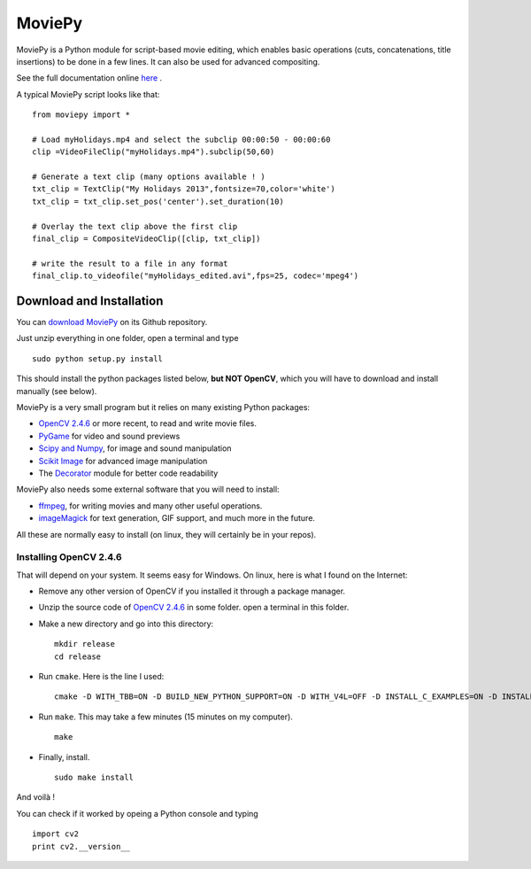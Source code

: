 MoviePy
========

MoviePy is a Python module for script-based movie editing, which enables
basic operations (cuts, concatenations, title insertions) to be done
in a few lines. It can also be used for advanced compositing.

See the full documentation online here_ .


A typical MoviePy script looks like that: ::

    from moviepy import *
    
    # Load myHolidays.mp4 and select the subclip 00:00:50 - 00:00:60
    clip =VideoFileClip("myHolidays.mp4").subclip(50,60)
    
    # Generate a text clip (many options available ! )
    txt_clip = TextClip("My Holidays 2013",fontsize=70,color='white')
    txt_clip = txt_clip.set_pos('center').set_duration(10)
    
    # Overlay the text clip above the first clip
    final_clip = CompositeVideoClip([clip, txt_clip])
    
    # write the result to a file in any format
    final_clip.to_videofile("myHolidays_edited.avi",fps=25, codec='mpeg4')


Download and Installation
----------------------------

You can `download MoviePy`_ on its Github repository.


Just unzip everything in one folder, open a terminal and type ::
    
    sudo python setup.py install


This should install the python packages listed below, **but NOT OpenCV**, which you will have to download and install manually (see below).

MoviePy is a very small program but it relies on many existing Python packages:

- `OpenCV 2.4.6`_ or more recent, to read and write movie files. 
- PyGame_ for video and sound previews
- `Scipy and Numpy`_, for image and sound manipulation
- `Scikit Image`_ for advanced image manipulation 
- The Decorator_ module for better code readability

MoviePy also needs some external software that you will need to install:

- ffmpeg_, for writing movies and many other useful operations.
- imageMagick_ for text generation, GIF support, and much more in the future.

All these are normally easy to install (on linux, they will certainly be in your repos).

Installing OpenCV 2.4.6
~~~~~~~~~~~~~~~~~~~~~~~~

That will depend on your system. It seems easy for Windows. On linux, here is what I found on the Internet:

- Remove any other version of OpenCV if you installed it through a package manager.
- Unzip the source code of `OpenCV 2.4.6`_ in some folder. open a terminal in this folder.
- Make a new directory and go into this directory: ::
      
      mkdir release
      cd release
      
- Run ``cmake``. Here is the line I used: ::
      
      cmake -D WITH_TBB=ON -D BUILD_NEW_PYTHON_SUPPORT=ON -D WITH_V4L=OFF -D INSTALL_C_EXAMPLES=ON -D INSTALL_PYTHON_EXAMPLES=ON -D BUILD_EXAMPLES=ON ..
      
- Run ``make``. This may take a few minutes (15 minutes on my computer). ::
      
      make
      
- Finally, install. ::
      
      sudo make install
      
And voilà !

You can check if it worked by opeing a Python console and typing ::
    
    import cv2
    print cv2.__version__



.. _here: http://zulko.github.io/moviepy/
.. _`download MoviePy`: https://github.com/Zulko/moviepy
.. _`OpenCV 2.4.6`: http://sourceforge.net/projects/opencvlibrary/files/
.. _Pygame: http://www.pygame.org/download.shtml
.. _`Scipy and Numpy`: http://www.scipy.org/install.html
.. _`Scikit Image`: http://scikit-image.org/download.html
.. _Decorator: https://pypi.python.org/pypi/decorator


.. _ffmpeg: http://www.ffmpeg.org/download.html 
.. _imageMagick: http://www.imagemagick.org/script/index.php
